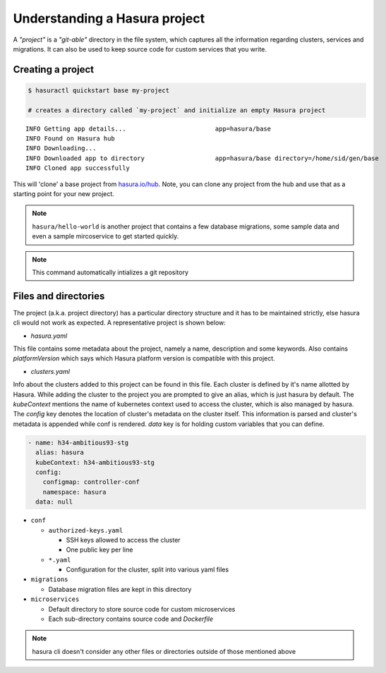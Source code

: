 .. .. meta::
   :description: Describing the hasura project directory structure
   :keywords: hasura, docs, CLI

Understanding a Hasura project
==============================

A *"project"* is a *"git-able"* directory in the file system, which captures
all the information regarding clusters, services and migrations. It can also be
used to keep source code for custom services that you write.


Creating a project
------------------

.. code:: bash

   $ hasuractl quickstart base my-project

   # creates a directory called `my-project` and initialize an empty Hasura project
   
::
   
   INFO Getting app details...                        app=hasura/base
   INFO Found on Hasura hub                          
   INFO Downloading...                               
   INFO Downloaded app to directory                   app=hasura/base directory=/home/sid/gen/base
   INFO Cloned app successfully                      

   
This will 'clone' a base project from `hasura.io/hub <https://hasura.io/hub>`_.
Note, you can clone any project from the hub and use that as a starting point for your new project.

.. admonition:: Note

   ``hasura/hello-world`` is another project that contains a few database
   migrations, some sample data and even a sample mircoservice to get started quickly.

.. note::

  This command automatically intializes a git repository


Files and directories
---------------------

The project (a.k.a. project directory) has a particular directory structure and
it has to be maintained strictly, else hasura cli would not work as expected. A
representative project is shown below:

.. code:: bash
  .
  ├── hasura.yaml
  ├── clusters.yaml
  ├── conf
  │   ├── authorized-keys.yaml
  │   ├── auth.yaml
  │   ├── ci.yaml
  │   ├── domains.yaml
  │   ├── filestore.yaml
  │   ├── gateway.yaml
  │   ├── http-directives.conf
  │   ├── notify.yaml
  │   ├── postgres.yaml
  │   ├── routes.yaml
  │   └── session-store.yaml
  ├── migrations
  │   ├── 1504788327_create_table_userprofile.down.yaml
  │   ├── 1504788327_create_table_userprofile.down.sql
  │   ├── 1504788327_create_table_userprofile.up.yaml
  │   └── 1504788327_create_table_userprofile.up.sql
  └── microservices 
      ├── adminer
      │   └── k8s.yaml
      └── flask
          ├── src/
          ├── k8s.yaml
          └── Dockerfile


* `hasura.yaml`

This file contains some metadata about the project, namely a name, description
and some keywords. Also contains `platformVersion` which says which Hasura
platform version is compatible with this project.

* `clusters.yaml`

Info about the clusters added to this project can be found in this file. Each
cluster is defined by it's name allotted by Hasura. While adding the cluster to
the project you are prompted to give an alias, which is just hasura by default.
The `kubeContext` mentions the name of kubernetes context used to access the
cluster, which is also managed by hasura. The `config` key denotes the location
of cluster's metadata on the cluster itself. This information is parsed and
cluster's metadata is appended while conf is rendered. `data` key is for
holding custom variables that you can define.

.. code-block:: yaml

  - name: h34-ambitious93-stg
    alias: hasura
    kubeContext: h34-ambitious93-stg
    config:
      configmap: controller-conf
      namespace: hasura
    data: null  


* ``conf``
      
  * ``authorized-keys.yaml``
    
    * SSH keys allowed to access the cluster
    * One public key per line
      
  * ``*.yaml``
    
    * Configuration for the cluster, split into various yaml files
      
* ``migrations``

  * Database migration files are kept in this directory
    
* ``microservices``

  * Default directory to store source code for custom microservices
  * Each sub-directory contains source code and *Dockerfile*
  

.. note::

  hasura cli doesn't consider any other files or directories outside of those mentioned above
